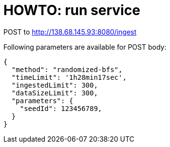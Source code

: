 = HOWTO: run service

POST to http://138.68.145.93:8080/ingest

Following parameters are available for POST body:

[source]
----
{
  "method": "randomized-bfs",
  "timeLimit": '1h28min17sec',
  "ingestedLimit": 300,
  "dataSizeLimit": 300,
  "parameters": {
    "seedId": 123456789,
  }
}
----
